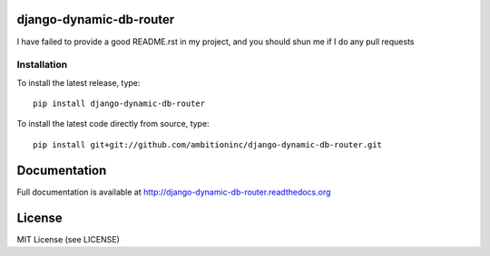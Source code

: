 .. image:: https://travis-ci.org/ambitioninc/django-dynamic-db-router.png
   :target: https://travis-ci.org/ambitioninc/django-dynamic-db-router

.. image:: https://coveralls.io/repos/ambitioninc/django-dynamic-db-router/badge.png?branch=develop
    :target: https://coveralls.io/r/ambitioninc/django-dynamic-db-router?branch=develop

.. image:: https://pypip.in/v/django-dynamic-db-router/badge.png
    :target: https://pypi.python.org/pypi/django-dynamic-db-router/
    :alt: Latest PyPI version

.. image:: https://pypip.in/d/django-dynamic-db-router/badge.png
    :target: https://pypi.python.org/pypi/django-dynamic-db-router/
    :alt: Number of PyPI downloads

django-dynamic-db-router
===============


I have failed to provide a good README.rst in my project, and you should shun
me if I do any pull requests

Installation
------------
To install the latest release, type::

    pip install django-dynamic-db-router

To install the latest code directly from source, type::

    pip install git+git://github.com/ambitioninc/django-dynamic-db-router.git

Documentation
=============

Full documentation is available at http://django-dynamic-db-router.readthedocs.org

License
=======
MIT License (see LICENSE)
